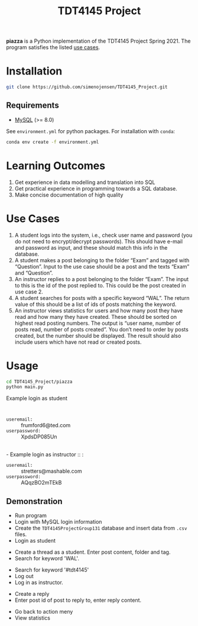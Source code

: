 #+TITLE: TDT4145 Project
#+OPTIONS: toc:nil

*piazza* is a Python implementation of the TDT4145 Project
Spring 2021. The program satisfies the listed [[#use-cases][use cases]].

* Installation
#+begin_src bash
  git clone https://github.com/simenojensen/TDT4145_Project.git
#+end_src

** Requirements
- [[https://cdn.mysql.com/Downloads/MySQL-8.0/mysql-boost-8.0.23.tar.gz][MySQL]] (>= 8.0)

See =environment.yml= for python packages.
For installation with =conda=:
#+begin_src bash
  conda env create -f environment.yml
#+end_src

* Learning Outcomes
1. Get experience in data modelling and translation into SQL
2. Get practical experience in programming towards a SQL database.
3. Make concise documentation of high quality

* Use Cases
1. A student logs into the system, i.e., check user name and password (you do
   not need to encrypt/decrypt passwords). This should have e-mail and password
   as input, and these should match this info in the database.
2.  A student  makes a  post  belonging to  the  folder “Exam”  and tagged  with
   “Question”. Input to the  use case should be a post and  the texts “Exam” and
   “Question”.
3. An instructor replies to a post belonging to the folder “Exam”. The input to
   this is the id of the post replied to. This could be the post created in use
   case 2.
4. A student searches for posts with a specific keyword “WAL”. The return value
   of this should be a list of ids of posts matching the keyword.
5. An instructor views statistics for users and how many post they have read and
   how many they have created. These should be sorted on highest read posting
   numbers. The output is “user name, number of posts read, number of posts
   created”. You don’t need to order by posts created, but the number should be
   displayed. The result should also include users which have not read or
   created posts.

* Usage
#+begin_src bash
  cd TDT4145_Project/piazza
  python main.py
#+end_src

- Example login as student :: :
- =useremail:= :: frumford6@ted.com
- =userpassword:=  :: XpdsDP085Un
\\
- Example login as instructor :: :
- =useremail:= :: stretters@mashable.com
- =userpassword:=  :: AQqzBO2mTEkB

** Demonstration
- Run program
- Login with MySQL login information
- Create the =TDT4145ProjectGroup131= database and insert data from =.csv= files.
- Login as student
[[./gifs/vid1.gif]]

- Create a thread as a student. Enter post content, folder and tag.
- Search for keyword 'WAL'.
[[./gifs/vid2.gif]]

- Search for keyword '#tdt4145'
- Log out
- Log in as instructor.
[[./gifs/vid3.gif]]

- Create a reply
- Enter post id of post to reply to, enter reply content.
[[./gifs/vid4.gif]]

- Go back to action meny
- View statistics
[[./gifs/vid5.gif]]

